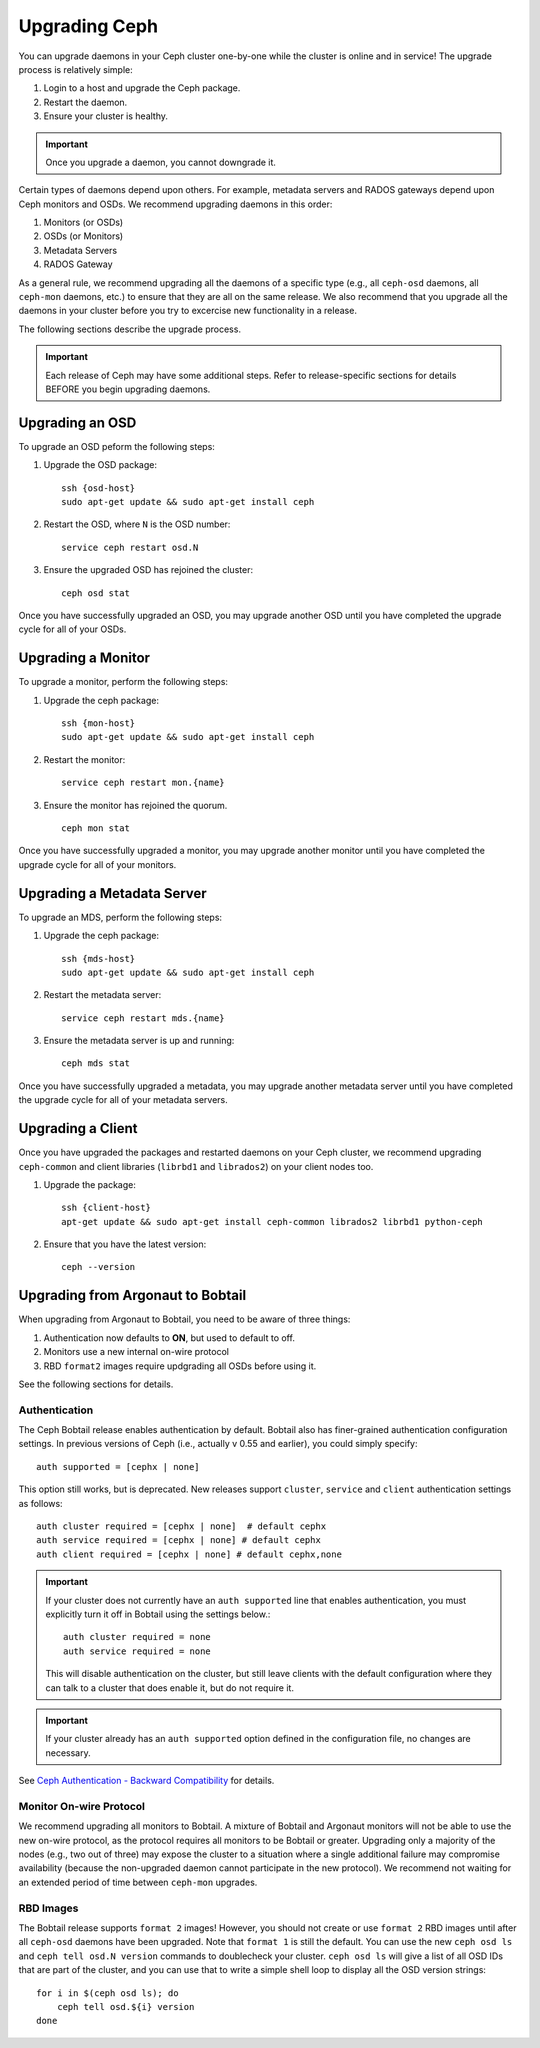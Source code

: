 ================
 Upgrading Ceph
================

You can upgrade daemons in your Ceph cluster one-by-one while the cluster is
online and in service! The upgrade process is relatively simple: 

#. Login to a host and upgrade the Ceph package.
#. Restart the daemon.
#. Ensure your cluster is healthy.

.. important:: Once you upgrade a daemon, you cannot downgrade it.

Certain types of daemons depend upon others. For example, metadata servers and
RADOS gateways depend upon Ceph monitors and OSDs. We recommend upgrading
daemons in this order:

#. Monitors (or OSDs)
#. OSDs (or Monitors)
#. Metadata Servers
#. RADOS Gateway

As a general rule, we recommend upgrading all the daemons of a specific type
(e.g., all ``ceph-osd`` daemons, all ``ceph-mon`` daemons, etc.) to ensure that
they are all on the same release. We also recommend that you upgrade all the
daemons in your cluster before you try to excercise new functionality in a
release. 

The following sections describe the upgrade process. 

.. important:: Each release of Ceph may have some additional steps. Refer to
   release-specific sections for details BEFORE you begin upgrading daemons.

Upgrading an OSD
================

To upgrade an OSD peform the following steps:

#. Upgrade the OSD package:: 

	ssh {osd-host}
	sudo apt-get update && sudo apt-get install ceph

#. Restart the OSD, where ``N`` is the OSD number:: 

	service ceph restart osd.N

#. Ensure the upgraded OSD has rejoined the cluster::

	ceph osd stat

Once you have successfully upgraded an OSD, you may upgrade another OSD until
you have completed the upgrade cycle for all of your OSDs.


Upgrading a Monitor
===================

To upgrade a monitor, perform the following steps:

#. Upgrade the ceph package::

	ssh {mon-host}
	sudo apt-get update && sudo apt-get install ceph
 
#. Restart the monitor::

	service ceph restart mon.{name}

#. Ensure the monitor has rejoined the quorum. ::

	ceph mon stat

Once you have successfully upgraded a monitor, you may upgrade another monitor
until you have completed the upgrade cycle for all of your monitors.


Upgrading a Metadata Server
===========================

To upgrade an MDS, perform the following steps:

#. Upgrade the ceph package::

	ssh {mds-host}
	sudo apt-get update && sudo apt-get install ceph
 
#. Restart the metadata server::

	service ceph restart mds.{name}

#. Ensure the metadata server is up and running::

	ceph mds stat

Once you have successfully upgraded a metadata, you may upgrade another metadata
server until you have completed the upgrade cycle for all of your metadata
servers.

Upgrading a Client
==================

Once you have upgraded the packages and restarted daemons on your Ceph
cluster, we recommend upgrading ``ceph-common`` and client libraries
(``librbd1`` and ``librados2``) on your client nodes too.

#. Upgrade the package:: 

	ssh {client-host}
	apt-get update && sudo apt-get install ceph-common librados2 librbd1 python-ceph

#. Ensure that you have the latest version::

	ceph --version


Upgrading from Argonaut to Bobtail
==================================

When upgrading from Argonaut to Bobtail, you need to be aware of three things:

#. Authentication now defaults to **ON**, but used to default to off.
#. Monitors use a new internal on-wire protocol
#. RBD ``format2`` images require updgrading all OSDs before using it.

See the following sections for details. 


Authentication
--------------

The Ceph Bobtail release enables authentication by default. Bobtail also has
finer-grained authentication configuration settings. In previous versions of
Ceph (i.e., actually v 0.55 and earlier), you could simply specify:: 

	auth supported = [cephx | none]

This option still works, but is deprecated.  New releases support
``cluster``, ``service`` and ``client`` authentication settings as
follows::

	auth cluster required = [cephx | none]  # default cephx
	auth service required = [cephx | none] # default cephx
	auth client required = [cephx | none] # default cephx,none

.. important:: If your cluster does not currently have an ``auth
   supported`` line that enables authentication, you must explicitly
   turn it off in Bobtail using the settings below.::

	auth cluster required = none
	auth service required = none

   This will disable authentication on the cluster, but still leave
   clients with the default configuration where they can talk to a
   cluster that does enable it, but do not require it.

.. important:: If your cluster already has an ``auth supported`` option defined in
   the configuration file, no changes are necessary.

See `Ceph Authentication - Backward Compatibility`_ for details.

.. _Ceph Authentication: ../../rados/operations/authentication/
.. _Ceph Authentication - Backward Compatibility: ../../rados/operations/authentication/#backward-compatibility

Monitor On-wire Protocol
------------------------

We recommend upgrading all monitors to Bobtail. A mixture of Bobtail and
Argonaut monitors will not be able to use the new on-wire protocol, as  the
protocol requires all monitors to be Bobtail or greater. Upgrading  only a
majority of the nodes (e.g., two out of three) may expose the cluster to a
situation where a single additional failure may compromise availability (because
the non-upgraded daemon cannot participate in the new protocol).  We recommend
not waiting for an extended period of time between ``ceph-mon`` upgrades.


RBD Images
----------

The Bobtail release supports ``format 2`` images! However, you should not create
or use ``format 2`` RBD images until after all ``ceph-osd`` daemons have been
upgraded.  Note that ``format 1`` is still the default. You can use the new
``ceph osd ls`` and ``ceph tell osd.N version`` commands to doublecheck your
cluster. ``ceph osd ls`` will give a list of all OSD IDs that are part of the
cluster, and you can use that to write a simple shell loop to display all the
OSD version strings: ::

      for i in $(ceph osd ls); do
          ceph tell osd.${i} version
      done

